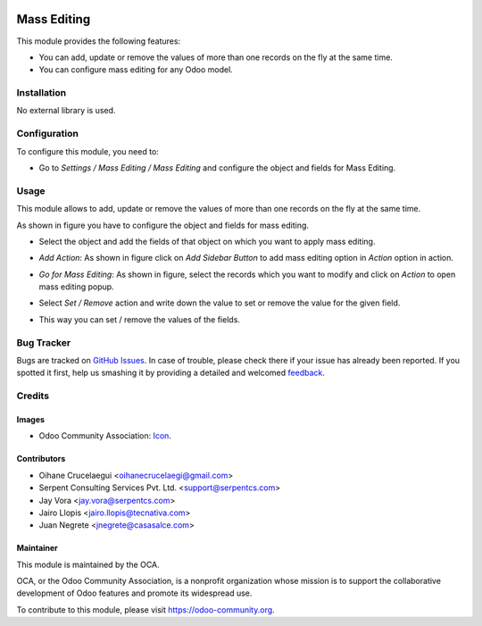 .. image:: https://img.shields.io/badge/licence-AGPL--3-blue.svg
   :target: http://www.gnu.org/licenses/agpl-3.0-standalone.html
   :alt: License: AGPL-3

============
Mass Editing
============

This module provides the following features:

* You can add, update or remove the values of more than one records on the fly at the same time.

* You can configure mass editing for any Odoo model.

Installation
============

No external library is used.

Configuration
=============

To configure this module, you need to:

* Go to *Settings / Mass Editing / Mass Editing* and configure the object and fields for Mass Editing.

Usage
=====

This module allows to add, update or remove the values of more than one records on the fly at the same time.

.. image:: https://odoo-community.org/website/image/ir.attachment/5784_f2813bd/datas
   :alt: Try me on Runbot
   :target: https://runbot.odoo-community.org/runbot/149/11.0

As shown in figure you have to configure the object and fields for mass editing.

* Select the object and add the fields of that object on which you want to apply mass editing.

.. image:: /mass_editing/static/description/mass_editing-1.png
   :width: 70%

* *Add Action*: As shown in figure click on *Add Sidebar Button* to add mass editing option in *Action* option in action.

.. image:: /mass_editing/static/description/mass_editing-2.png
   :width: 70%

* *Go for Mass Editing*: As shown in figure, select the records which you want to modify and click on *Action* to open mass editing popup.

.. image:: /mass_editing/static/description/mass_editing-3.png
   :width: 70%

* Select *Set / Remove* action and write down the value to set or remove the value for the given field.

.. image:: /mass_editing/static/description/mass_editing-4.png
   :width: 70%

* This way you can set / remove the values of the fields.

.. image:: /mass_editing/static/description/mass_editing-5.png
   :width: 70%

Bug Tracker
===========

Bugs are tracked on `GitHub Issues
<https://github.com/OCA/server-ux/issues>`_. In case of trouble, please
check there if your issue has already been reported. If you spotted it first,
help us smashing it by providing a detailed and welcomed `feedback
<https://github.com/OCA/
server-ux/issues/new?body=module:%20
server-ux%0Aversion:%20
11.0%0A%0A**Steps%20to%20reproduce**%0A-%20...%0A%0A**Current%20behavior**%0A%0A**Expected%20behavior**>`_.

Credits
=======

Images
------

* Odoo Community Association: `Icon <https://github.com/OCA/maintainer-tools/blob/master/template/module/static/description/icon.svg>`_.

Contributors
------------

* Oihane Crucelaegui <oihanecrucelaegi@gmail.com>
* Serpent Consulting Services Pvt. Ltd. <support@serpentcs.com>
* Jay Vora <jay.vora@serpentcs.com>
* Jairo Llopis <jairo.llopis@tecnativa.com>
* Juan Negrete <jnegrete@casasalce.com>

Maintainer
----------

.. image:: https://odoo-community.org/logo.png
   :alt: Odoo Community Association
   :target: https://odoo-community.org

This module is maintained by the OCA.

OCA, or the Odoo Community Association, is a nonprofit organization whose
mission is to support the collaborative development of Odoo features and
promote its widespread use.

To contribute to this module, please visit https://odoo-community.org.


